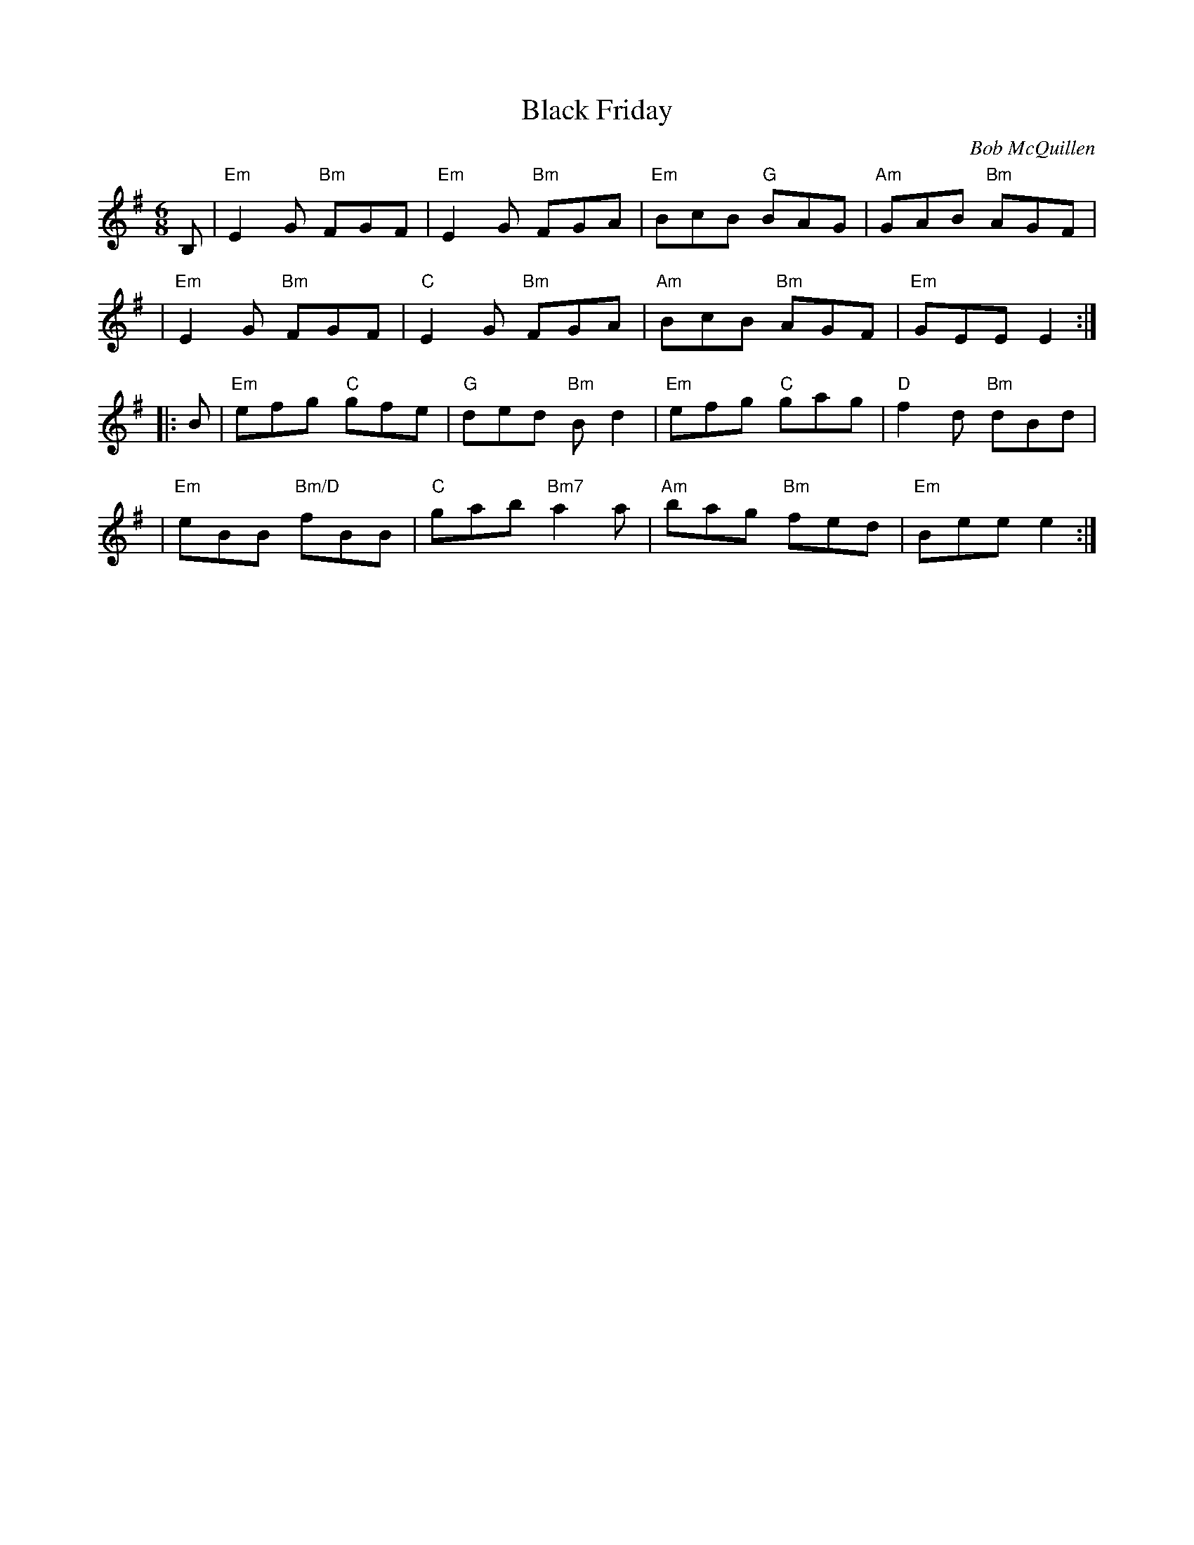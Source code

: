 X: 1
T: Black Friday
C: Bob McQuillen
R: jig
Z: 2018 John Chambers <jc:trillian.mit.edu>
M: 6/8
L: 1/8
K: Em
B, \
| "Em"E2G "Bm"FGF | "Em"E2G "Bm"FGA | "Em"BcB  "G"BAG | "Am"GAB "Bm"AGF |
| "Em"E2G "Bm"FGF |  "C"E2G "Bm"FGA | "Am"BcB "Bm"AGF | "Em"GEE E2 :|
|: B \
| "Em"efg "C"gfe | "G"ded "Bm"Bd2 | "Em"efg "C"gag | "D"f2d "Bm"dBd |
| "Em"eBB "Bm/D"fBB | "C"gab "Bm7"a2a | "Am"bag "Bm"fed | "Em"Bee e2 :|
